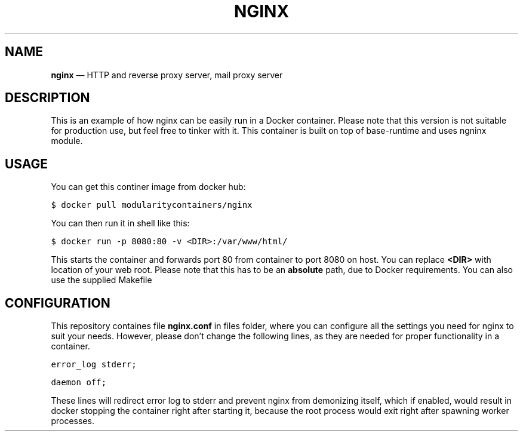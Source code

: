 .TH NGINX 1 "Web server container"
.SH NAME
.PP
\fBnginx\fP — HTTP and reverse proxy server, mail proxy server
.SH DESCRIPTION
.PP
This is an example of how nginx can be easily run in a Docker container. Please note that this version is not suitable for production use, but feel free to tinker with it. This container is built on top of base\-runtime and uses ngninx module.
.SH USAGE
.PP
You can get this continer image from docker hub:
.PP
\fB\fC$ docker pull modularitycontainers/nginx\fR
.PP
You can then run it in shell like this:
.PP
\fB\fC$ docker run \-p 8080:80 \-v <DIR>:/var/www/html/\fR
.PP
This starts the container and forwards port 80 from container to port 8080 on host. You can replace \fB<DIR>\fP with location of your web root. Please note that this has to be an \fBabsolute\fP path, due to Docker requirements. You can also use the supplied Makefile
.SH CONFIGURATION
.PP
This repository containes file \fBnginx.conf\fP in files folder, where you can configure all the settings you need for nginx to suit your needs. However, please don't change the following lines, as they are needed for proper functionality in a container.
.PP
\fB\fCerror_log stderr;\fR
.PP
\fB\fCdaemon off;\fR
.PP
These lines will redirect error log to stderr and prevent nginx from demonizing itself, which if enabled, would result in docker stopping the container right after starting it, because the root process would exit right after spawning worker processes.
